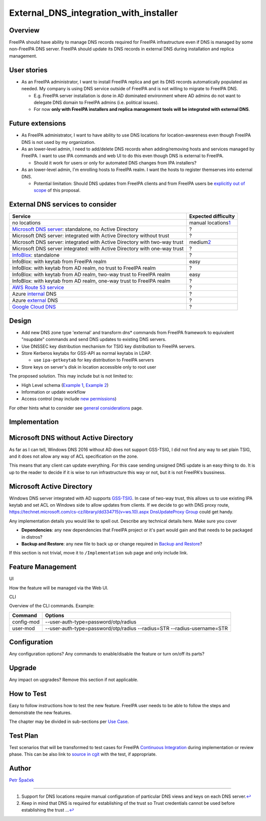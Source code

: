 External_DNS_integration_with_installer
=======================================

Overview
--------

FreeIPA should have ability to manage DNS records required for FreeIPA
infrastructure even if DNS is managed by some non-FreeIPA DNS server.
FreeIPA should update its DNS records in external DNS during
installation and replica management.



User stories
------------

-  As an FreeIPA administrator, I want to install FreeIPA replica and
   get its DNS records automatically populated as needed. My company is
   using DNS service outside of FreeIPA and is not willing to migrate to
   FreeIPA DNS.

   -  E.g. FreeIPA server installation is done in AD dominated
      environment where AD admins do not want to delegate DNS domain to
      FreeIPA admins (i.e. political issues).
   -  For now **only with FreeIPA installers and replica management
      tools will be integrated with external DNS**.



Future extensions
----------------------------------------------------------------------------------------------

-  As FreeIPA administrator, I want to have ability to use DNS locations
   for location-awareness even though FreeIPA DNS is not used by my
   organization.

-  As an lower-level admin, I need to add/delete DNS records when
   adding/removing hosts and services managed by FreeIPA. I want to use
   IPA commands and web UI to do this even though DNS is external to
   FreeIPA.

   -  Should it work for users or only for automated DNS changes from
      IPA installers?

-  As an lower-level admin, I'm enrolling hosts to FreeIPA realm. I want
   the hosts to register themserves into external DNS.

   -  Potential limitation: Should DNS updates from FreeIPA clients and
      from FreeIPA users be `explicitly out of
      scope <https://www.redhat.com/archives/freeipa-devel/2014-December/msg00044.html>`__
      of this proposal.



External DNS services to consider
----------------------------------------------------------------------------------------------

+------------------------------------+--------------------------------+
| **Service**                        | **Expected difficulty**        |
+------------------------------------+--------------------------------+
| no locations                       | manual locations\ `1 <#fn1>`__ |
+------------------------------------+--------------------------------+
| `Microsoft DNS                     | ?                              |
| server                             |                                |
| <http://www.microsoft.com/dns>`__: |                                |
| standalone, no Active Directory    |                                |
+------------------------------------+--------------------------------+
| Microsoft DNS server: integrated   | ?                              |
| with Active Directory without      |                                |
| trust                              |                                |
+------------------------------------+--------------------------------+
| Microsoft DNS server: integrated   | medium\ `2 <#fn2>`__           |
| with Active Directory with two-way |                                |
| trust                              |                                |
+------------------------------------+--------------------------------+
| Microsoft DNS server integrated:   | ?                              |
| with Active Directory with one-way |                                |
| trust                              |                                |
+------------------------------------+--------------------------------+
| `InfoBlox <https://w               | ?                              |
| ww.infoblox.com/products/ddi/>`__: |                                |
| standalone                         |                                |
+------------------------------------+--------------------------------+
| InfoBlox: with keytab from FreeIPA | easy                           |
| realm                              |                                |
+------------------------------------+--------------------------------+
| InfoBlox: with keytab from AD      | ?                              |
| realm, no trust to FreeIPA realm   |                                |
+------------------------------------+--------------------------------+
| InfoBlox: with keytab from AD      | easy                           |
| realm, two-way trust to FreeIPA    |                                |
| realm                              |                                |
+------------------------------------+--------------------------------+
| InfoBlox: with keytab from AD      | ?                              |
| realm, one-way trust to FreeIPA    |                                |
| realm                              |                                |
+------------------------------------+--------------------------------+
| `AWS Route 53                      | ?                              |
| service <h                         |                                |
| ttps://aws.amazon.com/route53/>`__ |                                |
+------------------------------------+--------------------------------+
| Azure                              | ?                              |
| `internal <https://docs.           |                                |
| microsoft.com/en-us/azure/virtual- |                                |
| network/virtual-networks-name-reso |                                |
| lution-for-vms-and-role-instances# |                                |
| azure-provided-name-resolution>`__ |                                |
| DNS                                |                                |
+------------------------------------+--------------------------------+
| Azure                              | ?                              |
| `external <https://azure.mic       |                                |
| rosoft.com/en-us/services/dns/>`__ |                                |
| DNS                                |                                |
+------------------------------------+--------------------------------+
| `Google Cloud                      | ?                              |
| DNS                                |                                |
| <https://cloud.google.com/dns/>`__ |                                |
+------------------------------------+--------------------------------+

Design
------

-  Add new DNS zone type 'external' and transform dns\* commands from
   FreeIPA framework to equivalent "nsupdate" commands and send DNS
   updates to existing DNS servers.

-  Use DNSSEC key distribution mechanism for TSIG key distribution to
   FreeIPA servers.
-  Store Kerberos keytabs for GSS-API as normal keytabs in LDAP.

   -  use ``ipa-getkeytab`` for key distribution to FreeIPA servers

-  Store keys on server's disk in location accessible only to root user

The proposed solution. This may include but is not limited to:

-  High Level schema (`Example 1 <V4/OTP>`__, `Example
   2 <V4/Migrating_existing_environments_to_Trust>`__)
-  Information or update workflow
-  Access control (may include `new permissions <V4/Permissions_V2>`__)

For other hints what to consider see `general
considerations <General_considerations>`__ page.

Implementation
--------------



Microsoft DNS without Active Directory
----------------------------------------------------------------------------------------------

As far as I can tell, Windows DNS 2016 without AD does not support
GSS-TSIG, I did not find any way to set plain TSIG, and it does not
allow any way of ACL specification on the zone.

This means that any client can update everything. For this case sending
unsigned DNS update is an easy thing to do. It is up to the reader to
decide if it is wise to run infrastructure this way or not, but it is
not FreeIPA's bussiness.



Microsoft Active Directory
----------------------------------------------------------------------------------------------

Windows DNS server integrated with AD supports
`GSS-TSIG <https://technet.microsoft.com/en-us/library/cc961412.aspx>`__.
In case of two-way trust, this allows us to use existing IPA keytab and
set ACL on Windows side to allow updates from clients. If we decide to
go with DNS proxy route,
`https://technet.microsoft.com/cs-cz/library/dd334715(v=ws.10).aspx
DnsUpdateProxy
Group <https://technet.microsoft.com/cs-cz/library/dd334715(v=ws.10).aspx_DnsUpdateProxy_Group>`__
could get handy.

Any implementation details you would like to spell out. Describe any
technical details here. Make sure you cover

-  **Dependencies**: any new dependencies that FreeIPA project or it's
   part would gain and that needs to be packaged in distros?
-  **Backup and Restore**: any new file to back up or change required in
   `Backup and Restore <V3/Backup_and_Restore>`__?

If this section is not trivial, move it to ``/Implementation`` sub page
and only include link.



Feature Management
------------------

UI

How the feature will be managed via the Web UI.

CLI

Overview of the CLI commands. Example:

+------------+--------------------------------------------------------+
| Command    | Options                                                |
+============+========================================================+
| config-mod | --user-auth-type=password/otp/radius                   |
+------------+--------------------------------------------------------+
| user-mod   | --user-auth-type=password/otp/radius --radius=STR      |
|            | --radius-username=STR                                  |
+------------+--------------------------------------------------------+

Configuration
----------------------------------------------------------------------------------------------

Any configuration options? Any commands to enable/disable the feature or
turn on/off its parts?

Upgrade
-------

Any impact on upgrades? Remove this section if not applicable.



How to Test
-----------

Easy to follow instructions how to test the new feature. FreeIPA user
needs to be able to follow the steps and demonstrate the new features.

The chapter may be divided in sub-sections per `Use
Case <#Use_Cases>`__.



Test Plan
---------

Test scenarios that will be transformed to test cases for FreeIPA
`Continuous Integration <V3/Integration_testing>`__ during
implementation or review phase. This can be also link to `source in
cgit <https://git.fedorahosted.org/cgit/freeipa.git/>`__ with the test,
if appropriate.

Author
------

`Petr Špaček <User:pspacek>`__

--------------

#. Support for DNS locations require manual configuration of particular
   DNS views and keys on each DNS server.\ `↩︎ <#fnref1>`__
#. Keep in mind that DNS is required for establishing of the trust so
   Trust credentials cannot be used before establishing the trust
   ...\ `↩︎ <#fnref2>`__